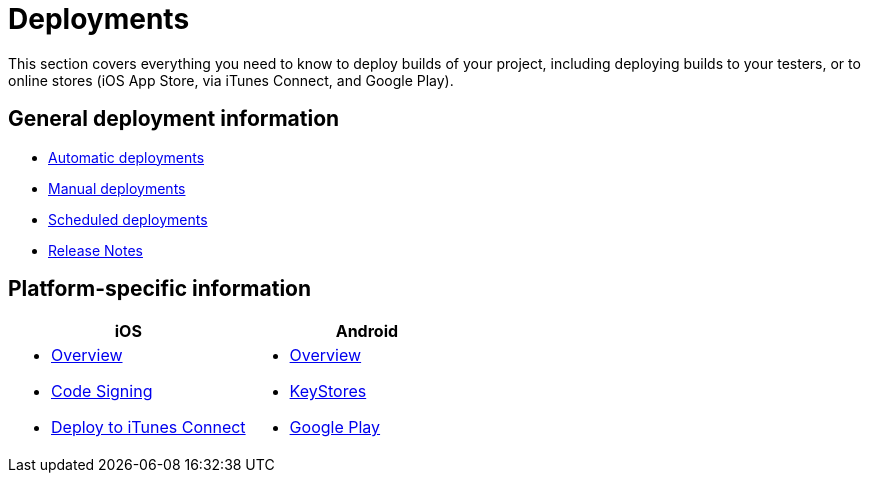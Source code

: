 = Deployments

This section covers everything you need to know to deploy builds of your
project, including deploying builds to your testers, or to online stores
(iOS App Store, via iTunes Connect, and Google Play).

== General deployment information

- link:automatic.adoc[Automatic deployments]
- link:manual.adoc[Manual deployments]
- link:scheduled.adoc[Scheduled deployments]
- link:focus_message.adoc[Release Notes]

== Platform-specific information

[cols="1a,1a", options="header"]
|===
| iOS
| Android

|
- link:ios/README.adoc[Overview]
- link:ios/code_signing/README.adoc[Code Signing]
- link:ios/itunes_connect.adoc[Deploy to iTunes Connect]

|
- link:android/README.adoc[Overview]
- link:android/keystores/README.adoc[KeyStores]
- link:android/google_play/README.adoc[Google Play]
|===
